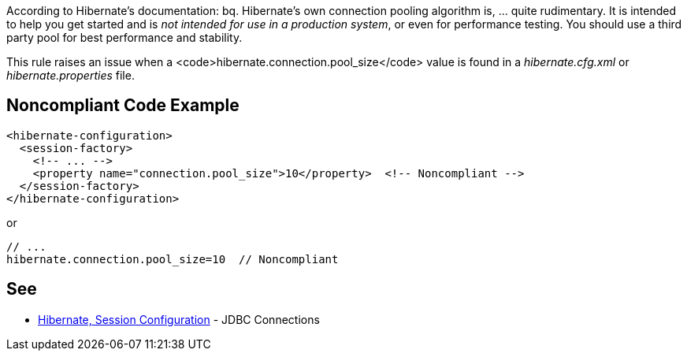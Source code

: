 According to Hibernate's documentation:
bq. Hibernate's own connection pooling algorithm is, ... quite rudimentary. It is intended to help you get started and is _not intended for use in a production system_, or even for performance testing. You should use a third party pool for best performance and stability.

This rule raises an issue when a <code>hibernate.connection.pool_size</code> value is found in a _hibernate.cfg.xml_ or _hibernate.properties_ file.


== Noncompliant Code Example

----
<hibernate-configuration>
  <session-factory>
    <!-- ... -->
    <property name="connection.pool_size">10</property>  <!-- Noncompliant -->
  </session-factory>
</hibernate-configuration>
----
or 

----
// ...
hibernate.connection.pool_size=10  // Noncompliant
----


== See

* https://docs.jboss.org/hibernate/orm/3.3/reference/en-US/html/session-configuration.html#configuration-hibernatejdbc[Hibernate, Session Configuration] - JDBC Connections

